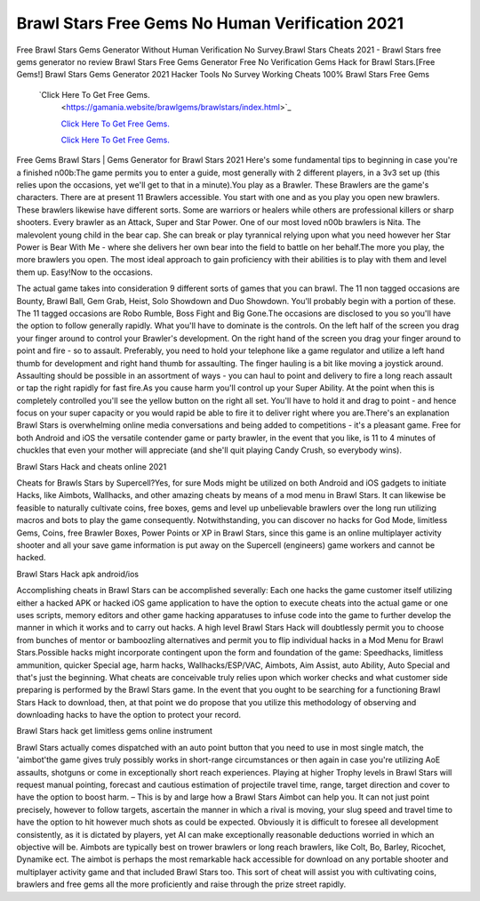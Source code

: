 Brawl Stars Free Gems No Human Verification 2021
~~~~~~~~~~~~


Free Brawl Stars Gems Generator Without Human Verification No Survey.Brawl Stars Cheats 2021 - Brawl Stars free gems generator no review Brawl Stars Free Gems Generator Free No Verification Gems Hack for Brawl Stars.[Free Gems!] Brawl Stars Gems Generator 2021 Hacker Tools No Survey Working Cheats 100% Brawl Stars Free Gems 
  
 `Click Here To Get Free Gems.
  <https://gamania.website/brawlgems/brawlstars/index.html>`_

  `Click Here To Get Free Gems.
  <https://gamania.website/brawlgems/brawlstars/index.html>`_

  `Click Here To Get Free Gems.
  <https://gamania.website/brawlgems/brawlstars/index.html>`_

Free Gems Brawl Stars | Gems Generator for Brawl Stars 2021 Here's some fundamental tips to beginning in case you're a finished n00b:The game permits you to enter a guide, most generally with 2 different players, in a 3v3 set up (this relies upon the occasions, yet we'll get to that in a minute).You play as a Brawler. These Brawlers are the game's characters. There are at present 11 Brawlers accessible. You start with one and as you play you open new brawlers. These brawlers likewise have different sorts. Some are warriors or healers while others are professional killers or sharp shooters. Every brawler as an Attack, Super and Star Power. One of our most loved n00b brawlers is Nita. The malevolent young child in the bear cap. She can break or play tyrannical relying upon what you need however her Star Power is Bear With Me - where she delivers her own bear into the field to battle on her behalf.The more you play, the more brawlers you open. The most ideal approach to gain proficiency with their abilities is to play with them and level them up. Easy!Now to the occasions. 

The actual game takes into consideration 9 different sorts of games that you can brawl. The 11 non tagged occasions are Bounty, Brawl Ball, Gem Grab, Heist, Solo Showdown and Duo Showdown. You'll probably begin with a portion of these. The 11 tagged occasions are Robo Rumble, Boss Fight and Big Gone.The occasions are disclosed to you so you'll have the option to follow generally rapidly. What you'll have to dominate is the controls. On the left half of the screen you drag your finger around to control your Brawler's development. On the right hand of the screen you drag your finger around to point and fire - so to assault. Preferably, you need to hold your telephone like a game regulator and utilize a left hand thumb for development and right hand thumb for assaulting. The finger hauling is a bit like moving a joystick around. Assaulting should be possible in an assortment of ways - you can haul to point and delivery to fire a long reach assault or tap the right rapidly for fast fire.As you cause harm you'll control up your Super Ability. At the point when this is completely controlled you'll see the yellow button on the right all set. You'll have to hold it and drag to point - and hence focus on your super capacity or you would rapid be able to fire it to deliver right where you are.There's an explanation Brawl Stars is overwhelming online media conversations and being added to competitions - it's a pleasant game. Free for both Android and iOS the versatile contender game or party brawler, in the event that you like, is 11 to 4 minutes of chuckles that even your mother will appreciate (and she'll quit playing Candy Crush, so everybody wins). 

Brawl Stars Hack and cheats online 2021 

Cheats for Brawls Stars by Supercell?Yes, for sure Mods might be utilized on both Android and iOS gadgets to initiate Hacks, like Aimbots, Wallhacks, and other amazing cheats by means of a mod menu in Brawl Stars. It can likewise be feasible to naturally cultivate coins, free boxes, gems and level up unbelievable brawlers over the long run utilizing macros and bots to play the game consequently. Notwithstanding, you can discover no hacks for God Mode, limitless Gems, Coins, free Brawler Boxes, Power Points or XP in Brawl Stars, since this game is an online multiplayer activity shooter and all your save game information is put away on the Supercell (engineers) game workers and cannot be hacked. 

Brawl Stars Hack apk android/ios 

Accomplishing cheats in Brawl Stars can be accomplished severally: Each one hacks the game customer itself utilizing either a hacked APK or hacked iOS game application to have the option to execute cheats into the actual game or one uses scripts, memory editors and other game hacking apparatuses to infuse code into the game to further develop the manner in which it works and to carry out hacks. A high level Brawl Stars Hack will doubtlessly permit you to choose from bunches of mentor or bamboozling alternatives and permit you to flip individual hacks in a Mod Menu for Brawl Stars.Possible hacks might incorporate contingent upon the form and foundation of the game: Speedhacks, limitless ammunition, quicker Special age, harm hacks, Wallhacks/ESP/VAC, Aimbots, Aim Assist, auto Ability, Auto Special and that's just the beginning. What cheats are conceivable truly relies upon which worker checks and what customer side preparing is performed by the Brawl Stars game. In the event that you ought to be searching for a functioning Brawl Stars Hack to download, then, at that point we do propose that you utilize this methodology of observing and downloading hacks to have the option to protect your record. 

Brawl Stars hack get limitless gems online instrument 

Brawl Stars actually comes dispatched with an auto point button that you need to use in most single match, the 'aimbot'the game gives truly possibly works in short-range circumstances or then again in case you're utilizing AoE assaults, shotguns or come in exceptionally short reach experiences. Playing at higher Trophy levels in Brawl Stars will request manual pointing, forecast and cautious estimation of projectile travel time, range, target direction and cover to have the option to boost harm. – This is by and large how a Brawl Stars Aimbot can help you. It can not just point precisely, however to follow targets, ascertain the manner in which a rival is moving, your slug speed and travel time to have the option to hit however much shots as could be expected. Obviously it is difficult to foresee all development consistently, as it is dictated by players, yet AI can make exceptionally reasonable deductions worried in which an objective will be. Aimbots are typically best on trower brawlers or long reach brawlers, like Colt, Bo, Barley, Ricochet, Dynamike ect. The aimbot is perhaps the most remarkable hack accessible for download on any portable shooter and multiplayer activity game and that included Brawl Stars too. This sort of cheat will assist you with cultivating coins, brawlers and free gems all the more proficiently and raise through the prize street rapidly.